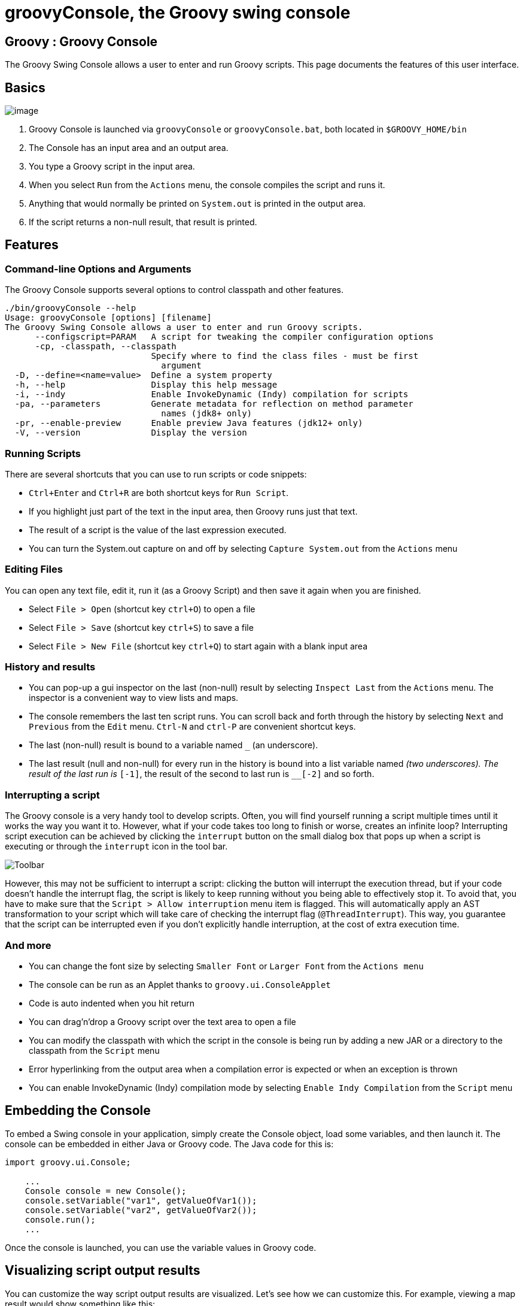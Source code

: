 //////////////////////////////////////////

  Licensed to the Apache Software Foundation (ASF) under one
  or more contributor license agreements.  See the NOTICE file
  distributed with this work for additional information
  regarding copyright ownership.  The ASF licenses this file
  to you under the Apache License, Version 2.0 (the
  "License"); you may not use this file except in compliance
  with the License.  You may obtain a copy of the License at

    http://www.apache.org/licenses/LICENSE-2.0

  Unless required by applicable law or agreed to in writing,
  software distributed under the License is distributed on an
  "AS IS" BASIS, WITHOUT WARRANTIES OR CONDITIONS OF ANY
  KIND, either express or implied.  See the License for the
  specific language governing permissions and limitations
  under the License.

//////////////////////////////////////////

= groovyConsole, the Groovy swing console

[[title-heading]]
== Groovy : Groovy Console

The Groovy Swing Console allows a user to enter and run Groovy scripts.
This page documents the features of this user interface.

[[GroovyConsole-Basics]]
== Basics

image:assets/img/GroovyConsole.gif[image]

. Groovy Console is launched via `groovyConsole` or
`groovyConsole.bat`, both located in `$GROOVY_HOME/bin`
. The Console has an input area and an output area.
. You type a Groovy script in the input area.
. When you select `Run` from the `Actions` menu, the console
compiles the script and runs it.
. Anything that would normally be printed on `System.out` is printed in
the output area.
. If the script returns a non-null result, that result is printed.

[[GroovyConsole-Features]]
== Features

[[GroovyConsole-Command-lineOptionsandArguments]]
=== Command-line Options and Arguments

The Groovy Console supports several options to control classpath and other features.

[source,groovy]
-----------------------------------------------------------------
./bin/groovyConsole --help
Usage: groovyConsole [options] [filename]
The Groovy Swing Console allows a user to enter and run Groovy scripts.
      --configscript=PARAM   A script for tweaking the compiler configuration options
      -cp, -classpath, --classpath
                             Specify where to find the class files - must be first
                               argument
  -D, --define=<name=value>  Define a system property
  -h, --help                 Display this help message
  -i, --indy                 Enable InvokeDynamic (Indy) compilation for scripts
  -pa, --parameters          Generate metadata for reflection on method parameter
                               names (jdk8+ only)
  -pr, --enable-preview      Enable preview Java features (jdk12+ only)
  -V, --version              Display the version
-----------------------------------------------------------------

[[GroovyConsole-RunningScripts]]
=== Running Scripts

There are several shortcuts that you can use to run scripts or code snippets:

* `Ctrl+Enter` and `Ctrl+R` are both shortcut keys for `Run Script`.
* If you highlight just part of the text in the input area, then Groovy
runs just that text.
* The result of a script is the value of the last expression
executed.
* You can turn the System.out capture on and off by selecting `Capture
System.out` from the `Actions` menu

[[GroovyConsole-EditingFiles]]
=== Editing Files

You can open any text file, edit it, run it (as a Groovy Script) and
then save it again when you are finished.

* Select `File > Open` (shortcut key `ctrl+O`) to open a file
* Select `File > Save` (shortcut key `ctrl+S`) to save a file
* Select `File > New File` (shortcut key `ctrl+Q`) to start again with a
blank input area

[[GroovyConsole-Historyandresults]]
=== History and results

* You can pop-up a gui inspector on the last (non-null) result by
selecting `Inspect Last` from the `Actions` menu. The inspector is a
convenient way to view lists and maps.
* The console remembers the last ten script runs. You can scroll back
and forth through the history by selecting `Next` and `Previous`
from the `Edit` menu. `Ctrl-N` and `ctrl-P` are convenient shortcut keys.
* The last (non-null) result is bound to a variable named `_` (an
underscore).
* The last result (null and non-null) for every run in the history is
bound into a list variable named `__` (two underscores). The result of
the last run is `__[-1]`, the result of the second to last run is
`__[-2]` and so forth.

[[GroovyConsole-Interrupt]]
=== Interrupting a script

The Groovy console is a very handy tool to develop scripts. Often, you will
find yourself running a script multiple times until it works the way you want
it to. However, what if your code takes too long to finish or worse, creates
an infinite loop? Interrupting script execution can be achieved by clicking
the `interrupt` button on the small dialog box that pops up when a script
is executing or through the `interrupt` icon in the tool bar.

image:assets/img/gconsole-toolbar.png[Toolbar]

However, this may not be sufficient to interrupt a script: clicking the button
will interrupt the execution thread, but if your code doesn't handle the interrupt
flag, the script is likely to keep running without you being able to effectively
stop it. To avoid that, you have to make sure that the `Script > Allow interruption`
menu item is flagged. This will automatically apply an AST transformation to your
script which will take care of checking the interrupt flag (`@ThreadInterrupt`).
This way, you guarantee that the script can be interrupted even if you don't explicitly
handle interruption, at the cost of extra execution time.

[[GroovyConsole-Andmore]]
=== And more

* You can change the font size by selecting `Smaller Font` or `Larger
Font` from the `Actions menu`
* The console can be run as an Applet thanks to `groovy.ui.ConsoleApplet`
* Code is auto indented when you hit return
* You can drag'n'drop a Groovy script over the text area to open a file
* You can modify the classpath with which the script in the console is
being run by adding a new JAR or a directory to the classpath from the
`Script` menu
* Error hyperlinking from the output area when a compilation error is
expected or when an exception is thrown
* You can enable InvokeDynamic (Indy) compilation mode by selecting
`Enable Indy Compilation` from the `Script` menu

[[GroovyConsole-EmbeddingtheConsole]]
== Embedding the Console

To embed a Swing console in your application, simply create the Console
object, load some variables, and then launch it. The console can be embedded in
either Java or Groovy code. The Java code for this is:

[source,java]
--------------------------------------------------
import groovy.ui.Console;

    ...
    Console console = new Console();
    console.setVariable("var1", getValueOfVar1());
    console.setVariable("var2", getValueOfVar2());
    console.run();
    ...
--------------------------------------------------

Once the console is launched, you can use the variable values in Groovy
code.

[[GroovyConsole-Visualizingscriptoutputresults]]
== Visualizing script output results

You can customize the way script output results are visualized. Let’s
see how we can customize this. For example, viewing a map result would
show something like this:

image:assets/img/gconsole-sc-without-visu.png[image]

What you see here is the usual textual representation of a Map. But,
what if we enabled custom visualization of certain results? The Swing
console allows you to do just that. First of all, you have to ensure
that the visualization option is ticked: `View -> Visualize Script
Results` — for the record, all settings of the Groovy Console are stored
and remembered thanks to the Preference API. There are a few result
visualizations built-in: if the script returns a `java.awt.Image`, a
`javax.swing.Icon`, or a `java.awt.Component` with no parent, the object is
displayed instead of its `toString()` representation. Otherwise,
everything else is still just represented as text. Now, create the
following Groovy script in `~/.groovy/OutputTransforms.groovy`:

[source,groovy]
---------------------------------------------------------
import javax.swing.*

transforms << { result ->
    if (result instanceof Map) {
        def table = new JTable(
            result.collect{ k, v ->
                [k, v?.inspect()] as Object[]
            } as Object[][],
            ['Key', 'Value'] as Object[])
        table.preferredViewportSize = table.preferredSize
        return new JScrollPane(table)
    }
}
---------------------------------------------------------

The Groovy Swing console will execute that script on startup, injecting
a transforms list in the binding of the script, so that you can add your
own script results representations. In our case, we transform the Map
into a nice-looking Swing JTable. We’re now able to visualize maps
in a friendly and attractive fashion, as the screenshot below shows:

image:assets/img/gconsole-sc-with-visu.png[image]

[[GroovyConsole-ASTbrowser]]
== Advanced debugging: AST browser

Groovy Console can visualize the AST (Abstract Syntax Tree) representing
the currently edited script, as shown by the screenshot below. This is
useful when you want to understand how an AST transformation
is working and particularly handy if you are developing your own AST transform.
In the example below, we have annotated our class with the `@Immutable` annotation
and the Groovy compiler has generated a lot of boilerplate code for us.
We can see the code for the generated equals method in the `Source` tab.

image:assets/img/astbrowser_source.png[AST Browser]

We can even examine the JVM bytecode generated by the compiler.
In the image below we are looking at the bytecode for the Groovy
expression `LocalDate.parse('2020/02/10', 'yyyy/MM/dd')`.

image:assets/img/astbrowser_bytecode.png[AST Browser]

[[GroovyConsole-CSTbrowser]]
== Advanced debugging: CST browser

Groovy Console can visualize the CST (Concrete Syntax Tree) representing
the initial parsing of the script. This is mainly useful for parsing gurus.

image:assets/img/cstbrowser.png[CST Browser]

